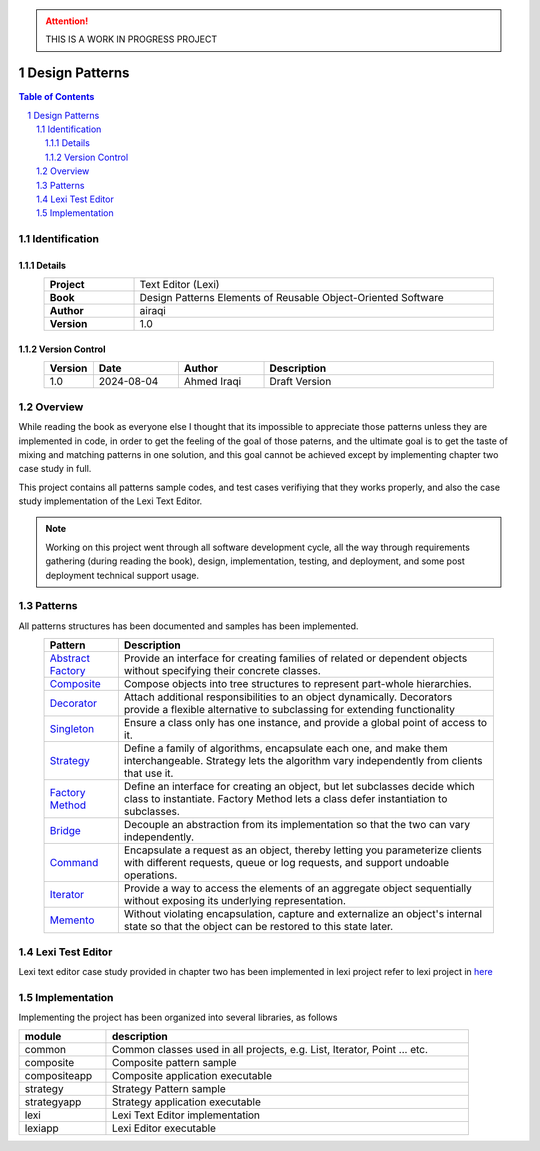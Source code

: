 .. attention:: THIS IS A WORK IN PROGRESS PROJECT

===============
Design Patterns
===============

.. sectnum::

.. contents:: Table of Contents

Identification
==============

-------
Details
-------

.. csv-table::
    :width: 90%
    :widths: 20, 80
    :align: center
    :stub-columns: 1

    Project, Text Editor (Lexi)
    Book, Design Patterns Elements of Reusable Object-Oriented Software
    Author, airaqi
    Version, 1.0

---------------
Version Control
---------------

.. csv-table::
    :header-rows: 1
    :width: 90%
    :widths: 5, 20, 20, 55
    :align: center

    "Version","Date","Author","Description"
    "1.0","2024-08-04", "Ahmed Iraqi", "Draft Version"


Overview
========

While reading the book as everyone else I thought that its impossible to appreciate those patterns
unless they are implemented in code, in order to get the feeling of the goal of those paterns,
and the ultimate goal is to get the taste of mixing and matching patterns in one solution, and this
goal cannot be achieved except by implementing chapter two case study in full.

This project contains all patterns sample codes, and test cases verifiying that they works
properly, and also the case study implementation of the Lexi Text Editor.

.. note:: 

    Working on this project went through all software development cycle, all the way through
    requirements gathering (during reading the book), design, implementation, testing, and
    deployment, and some post deployment technical support usage.

Patterns
========

All patterns structures has been documented and samples has been implemented.

.. csv-table::
    :header-rows: 1
    :width: 90%
    :align: center

    "Pattern","Description"
    `Abstract Factory <workspace/projects/patterns/abstract_factory/>`_, "Provide an interface for creating families of related or dependent objects without specifying their concrete classes."
    `Composite <workspace/projects/patterns/composite/>`_, "Compose objects into tree structures to represent part-whole hierarchies."
    `Decorator <workspace/projects/patterns/decorator/>`_, "Attach additional responsibilities to an object dynamically. Decorators provide a flexible alternative to subclassing for extending functionality"
    `Singleton <workspace/projects/patterns/singlton/>`_, "Ensure a class only has one instance, and provide a global point of access to it."
    `Strategy <workspace/projects/patterns/strategy/>`_, "Define a family of algorithms, encapsulate each one, and make them interchangeable. Strategy lets the algorithm vary independently from clients that use it."
    `Factory Method <workspace/projects/patterns/factory_method/>`_, "Define an interface for creating an object, but let subclasses decide which class to instantiate. Factory Method lets a class defer instantiation to subclasses."
    `Bridge <workspace/projects/patterns/bridge/>`_, "Decouple an abstraction from its implementation so that the two can vary independently."
    `Command <workspace/projects/patterns/command/>`_, "Encapsulate a request as an object, thereby letting you parameterize clients with different requests, queue or log requests, and support undoable operations."
    `Iterator <workspace/projects/patterns/iterator/>`_, "Provide a way to access the elements of an aggregate object sequentially without exposing its underlying representation."
    `Memento <workspace/projects/patterns/memento>`_, "Without violating encapsulation, capture and externalize an object's internal state so that the object can be restored to this state later."

Lexi Test Editor
================

Lexi text editor case study provided in chapter two has been implemented in lexi project
refer to lexi project in `here <workspace/projects/lexi>`_

Implementation
==============

Implementing the project has been organized into several libraries, as follows

.. csv-table::
    :header-rows: 1
    :width: 90%

    "module", "description"
    "common", "Common classes used in all projects, e.g. List, Iterator, Point ... etc."
    "composite", "Composite pattern sample"
    "compositeapp","Composite application executable"
    "strategy", "Strategy Pattern sample"
    "strategyapp", "Strategy application executable"
    "lexi", "Lexi Text Editor implementation"
    "lexiapp", "Lexi Editor executable"

